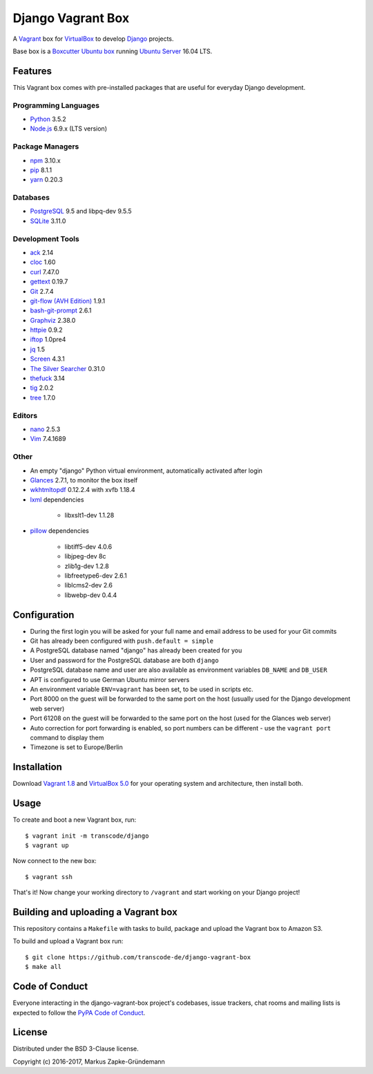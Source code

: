 ******************
Django Vagrant Box
******************

.. image:: https://img.shields.io/badge/atlas-transcode%2Fdjango-brightgreen.svg
    :target: https://atlas.hashicorp.com/transcode/boxes/django
    :alt: Vagrant box transcode/django

.. image:: https://requires.io/github/transcode-de/django-vagrant-box/requirements.svg?branch=master
    :target: https://requires.io/github/transcode-de/django-vagrant-box/requirements/?branch=master
    :alt: Requirements Status

A `Vagrant <https://www.vagrantup.com/>`_ box for
`VirtualBox <https://www.virtualbox.org/>`_ to develop
`Django <https://www.djangoproject.com/>`_ projects.

Base box is a `Boxcutter Ubuntu box <https://github.com/boxcutter/ubuntu>`_
running `Ubuntu Server <https://www.ubuntu.com/server>`_ 16.04 LTS.

Features
========

This Vagrant box comes with pre-installed packages that are useful for
everyday Django development.

Programming Languages
---------------------

.. class:: compact

    - `Python <https://www.python.org/>`_ 3.5.2
    - `Node.js <https://nodejs.org/en/>`_ 6.9.x (LTS version)

Package Managers
----------------

.. class:: compact

    - `npm <https://www.npmjs.com/>`_ 3.10.x
    - `pip <https://pip.pypa.io/>`_ 8.1.1
    - `yarn <https://yarnpkg.com/>`_ 0.20.3

Databases
---------

.. class:: compact

    - `PostgreSQL <http://www.postgresql.org/>`_ 9.5 and libpq-dev 9.5.5
    - `SQLite <https://www.sqlite.org/>`_ 3.11.0

Development Tools
-----------------

.. class:: compact

    - `ack <http://beyondgrep.com/>`_ 2.14
    - `cloc <https://github.com/AlDanial/cloc>`_ 1.60
    - `curl <http://curl.haxx.se/>`_ 7.47.0
    - `gettext <https://www.gnu.org/software/gettext/>`_ 0.19.7
    - `Git <https://git-scm.com/>`_ 2.7.4
    - `git-flow (AVH Edition) <https://github.com/petervanderdoes/gitflow-avh>`_ 1.9.1
    - `bash-git-prompt <https://github.com/magicmonty/bash-git-prompt>`_ 2.6.1
    - `Graphviz <http://www.graphviz.org/>`_ 2.38.0
    - `httpie <https://httpie.org/>`_ 0.9.2
    - `iftop <http://www.ex-parrot.com/~pdw/iftop/>`_ 1.0pre4
    - `jq <https://github.com/stedolan/jq>`_ 1.5
    - `Screen <https://www.gnu.org/software/screen/>`_ 4.3.1
    - `The Silver Searcher <https://github.com/ggreer/the_silver_searcher>`_ 0.31.0
    - `thefuck <https://github.com/nvbn/thefuck>`_ 3.14
    - `tig <http://jonas.nitro.dk/tig/>`_ 2.0.2
    - `tree <http://mama.indstate.edu/users/ice/tree/>`_ 1.7.0

Editors
-------

.. class:: compact

    - `nano <http://www.nano-editor.org/>`_ 2.5.3
    - `Vim <http://www.vim.org/>`_ 7.4.1689

Other
-----

.. class:: compact

    - An empty "django" Python virtual environment, automatically activated after login
    - `Glances <https://nicolargo.github.io/glances/>`_ 2.7.1, to monitor the box itself
    - `wkhtmltopdf <http://wkhtmltopdf.org/>`_ 0.12.2.4 with xvfb 1.18.4
    - `lxml <https://github.com/lxml/lxml>`_ dependencies

        - libxslt1-dev 1.1.28

    - `pillow <https://python-pillow.github.io/>`_ dependencies

        - libtiff5-dev 4.0.6
        - libjpeg-dev 8c
        - zlib1g-dev 1.2.8
        - libfreetype6-dev 2.6.1
        - liblcms2-dev 2.6
        - libwebp-dev 0.4.4

Configuration
=============

- During the first login you will be asked for your full name and email address to be used for your Git commits
- Git has already been configured with ``push.default = simple``
- A PostgreSQL database named "django" has already been created for you
- User and password for the PostgreSQL database are both ``django``
- PostgreSQL database name and user are also available as environment variables ``DB_NAME`` and ``DB_USER``
- APT is configured to use German Ubuntu mirror servers
- An environment variable ``ENV=vagrant`` has been set, to be used in scripts etc.
- Port 8000 on the guest will be forwarded to the same port on the host (usually used for the Django development web server)
- Port 61208 on the guest will be forwarded to the same port on the host (used for the Glances web server)
- Auto correction for port forwarding is enabled, so port numbers can be different - use the ``vagrant port`` command to display them
- Timezone is set to Europe/Berlin

Installation
============

Download `Vagrant 1.8 <https://www.vagrantup.com/downloads.html>`_ and
`VirtualBox 5.0 <https://www.virtualbox.org/>`_ for your operating system and
architecture, then install both.

Usage
=====

To create and boot a new Vagrant box, run:

::

    $ vagrant init -m transcode/django
    $ vagrant up

Now connect to the new box:

::

    $ vagrant ssh

That's it! Now change your working directory to ``/vagrant`` and start working
on your Django project!

Building and uploading a Vagrant box
====================================

This repository contains a ``Makefile`` with tasks to build, package and upload
the Vagrant box to Amazon S3.

To build and upload a Vagrant box run:

::

    $ git clone https://github.com/transcode-de/django-vagrant-box
    $ make all

Code of Conduct
===============

Everyone interacting in the django-vagrant-box project's codebases, issue
trackers, chat rooms and mailing lists is expected to follow the
`PyPA Code of Conduct <https://www.pypa.io/en/latest/code-of-conduct/>`_.

License
=======

Distributed under the BSD 3-Clause license.

Copyright (c) 2016-2017, Markus Zapke-Gründemann
